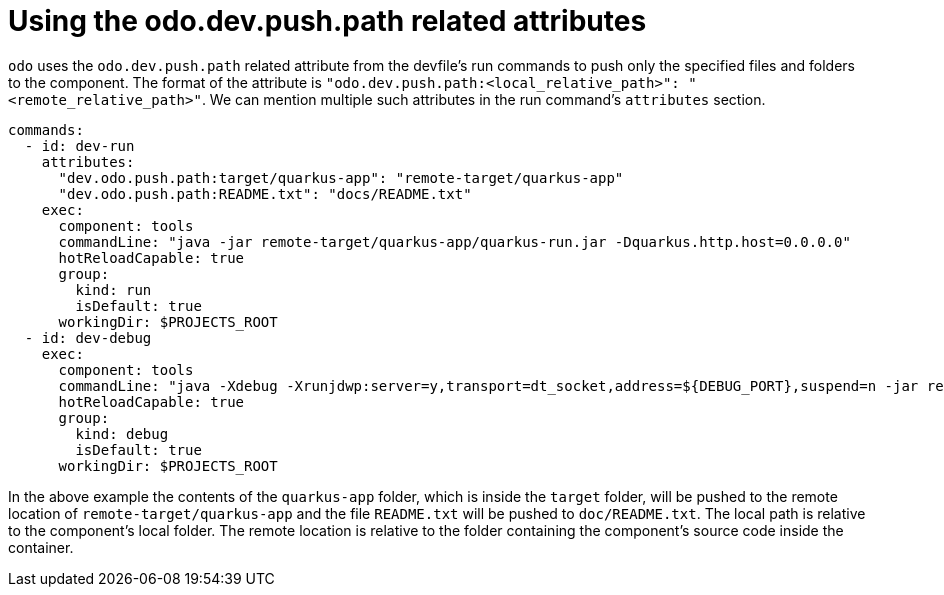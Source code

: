 # Using the odo.dev.push.path related attributes

`odo` uses the `odo.dev.push.path` related attribute from the devfile's run commands to push only the specified files and folders to the component. The format of the attribute is `"odo.dev.push.path:<local_relative_path>": "<remote_relative_path>"`. We can mention multiple such attributes in the run command's `attributes` section.

```yaml
commands:
  - id: dev-run
    attributes:
      "dev.odo.push.path:target/quarkus-app": "remote-target/quarkus-app"
      "dev.odo.push.path:README.txt": "docs/README.txt"
    exec:
      component: tools
      commandLine: "java -jar remote-target/quarkus-app/quarkus-run.jar -Dquarkus.http.host=0.0.0.0"
      hotReloadCapable: true
      group:
        kind: run
        isDefault: true
      workingDir: $PROJECTS_ROOT
  - id: dev-debug
    exec:
      component: tools
      commandLine: "java -Xdebug -Xrunjdwp:server=y,transport=dt_socket,address=${DEBUG_PORT},suspend=n -jar remote-target/quarkus-app/quarkus-run.jar -Dquarkus.http.host=0.0.0.0"
      hotReloadCapable: true
      group:
        kind: debug
        isDefault: true
      workingDir: $PROJECTS_ROOT
```

In the above example the contents of the `quarkus-app` folder, which is inside the `target` folder, will be pushed to the remote location of `remote-target/quarkus-app` and the file `README.txt` will be pushed to `doc/README.txt`. The local path is relative to the component's local folder. The remote location is relative to the folder containing the component's source code inside the container. 